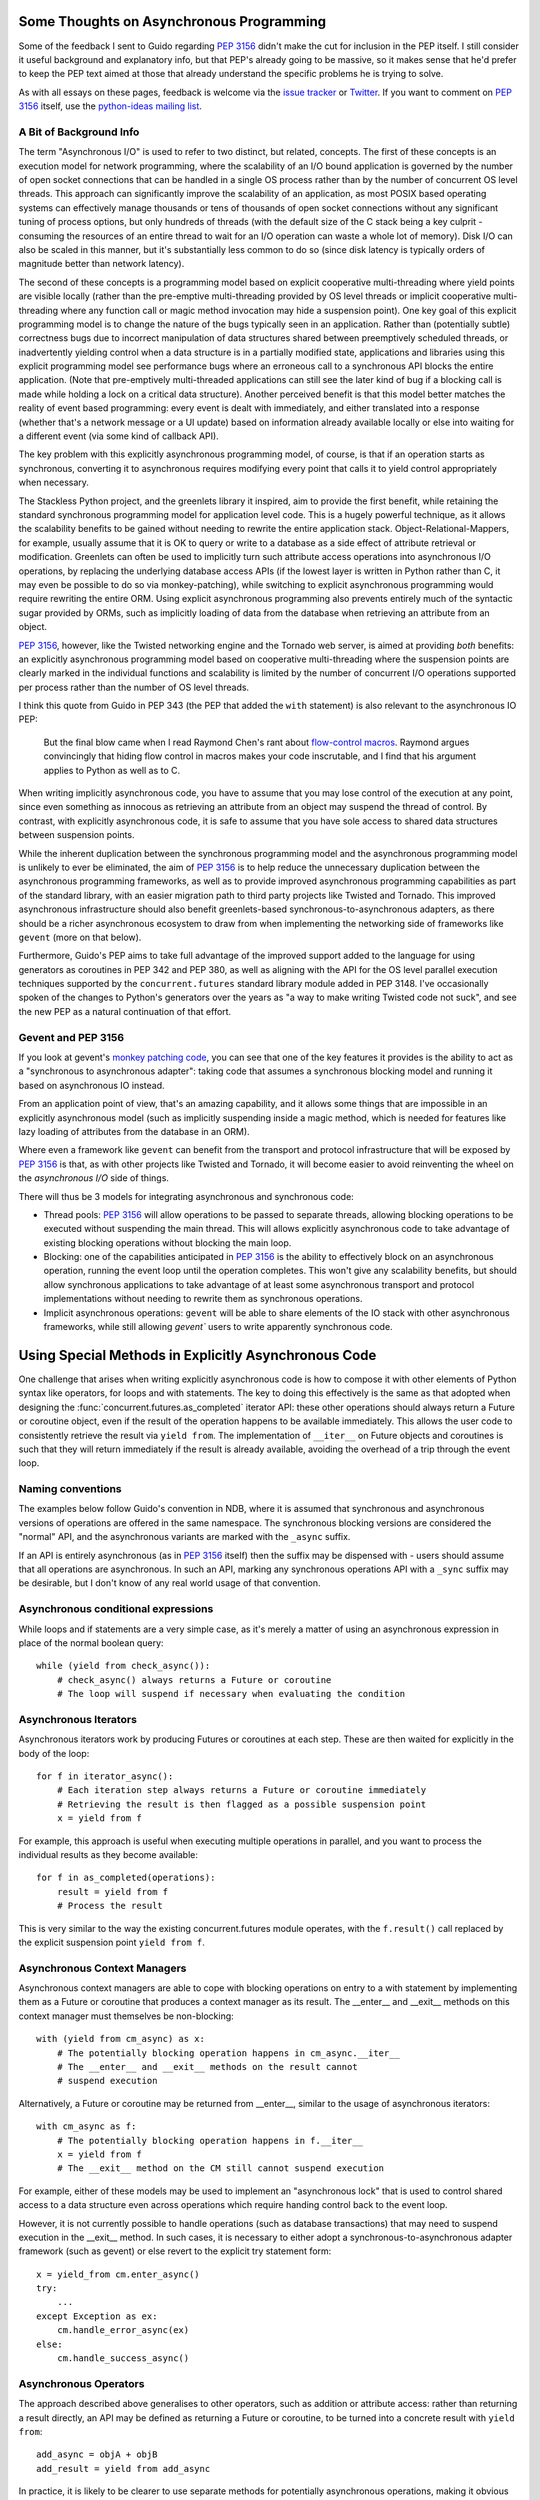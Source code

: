 Some Thoughts on Asynchronous Programming
=========================================

Some of the feedback I sent to Guido regarding :pep:`3156` didn't make the
cut for inclusion in the PEP itself. I still consider it useful background
and explanatory info, but that PEP's already going to be massive, so it
makes sense that he'd prefer to keep the PEP text aimed at those that
already understand the specific problems he is trying to solve.

As with all essays on these pages, feedback is welcome via the
`issue tracker`_ or `Twitter`_. If you want to comment on :pep:`3156` itself,
use the `python-ideas mailing list`_.

.. _issue tracker: https://bitbucket.org/ncoghlan/misc/issues
.. _Twitter: https://twitter.com/ncoghlan_dev
.. _python-ideas mailing list: http://mail.python.org/mailman/listinfo/python-ideas


A Bit of Background Info
------------------------

The term "Asynchronous I/O" is used to refer to two distinct, but
related, concepts. The first of these concepts is an execution model
for network programming, where the scalability of an I/O bound
application is governed by the number of open socket connections that
can be handled in a single OS process rather than by the number of
concurrent OS level threads. This approach can significantly improve
the scalability of an application, as most POSIX based operating
systems can effectively manage thousands or tens of thousands of open
socket connections without any significant tuning of process options, but
only hundreds of threads (with the default size of the C stack being a
key culprit - consuming the resources of an entire thread to wait for an
I/O operation can waste a whole lot of memory). Disk I/O can also be scaled
in this manner, but it's substantially less common to do so (since disk
latency is typically orders of magnitude better than network latency).

The second of these concepts is a programming model based on explicit
cooperative multi-threading where yield points are visible locally (rather
than the pre-emptive multi-threading provided by OS level threads or
implicit cooperative multi-threading where any function call or magic method
invocation may hide a suspension point). One key goal of this
explicit programming model is to change the nature of the bugs
typically seen in an application. Rather than (potentially subtle)
correctness bugs due to incorrect manipulation of data structures
shared between preemptively scheduled threads, or inadvertently yielding
control when a data structure is in a partially modified state, applications
and libraries using this explicit programming model see performance bugs
where an erroneous call to a synchronous API blocks the entire application.
(Note that pre-emptively multi-threaded applications can still see the
later kind of bug if a blocking call is made while holding a lock on a
critical data structure). Another perceived benefit is that this model
better matches the reality of event based programming: every event is
dealt with immediately, and either translated into a response (whether
that's a network message or a UI update) based on information already
available locally or else into waiting for a different event (via some
kind of callback API).

The key problem with this explicitly asynchronous programming model, of
course, is that if an operation starts as synchronous, converting it to
asynchronous requires modifying every point that calls it to yield
control appropriately when necessary.

The Stackless Python project, and the greenlets library it inspired,
aim to provide the first benefit, while retaining the standard
synchronous programming model for application level code. This is a
hugely powerful technique, as it allows the scalability benefits to be
gained without needing to rewrite the entire application stack.
Object-Relational-Mappers, for example, usually assume that it is OK
to query or write to a database as a side effect of attribute
retrieval or modification. Greenlets can often be used to implicitly
turn such attribute access operations into asynchronous I/O
operations, by replacing the underlying database access APIs (if the
lowest layer is written in Python rather than C, it may even be possible
to do so via monkey-patching), while switching to explicit asynchronous
programming would require rewriting the entire ORM. Using explicit
asynchronous programming also prevents entirely much of the syntactic
sugar provided by ORMs, such as implicitly loading of data from the
database when retrieving an attribute from an object.

:pep:`3156`, however, like the Twisted networking engine and the Tornado
web server, is aimed at providing *both* benefits: an explicitly
asynchronous programming model based on cooperative multi-threading where
the suspension points are clearly marked in the individual functions and
scalability is limited by the number of concurrent I/O operations supported
per process rather than the number of OS level threads.

I think this quote from Guido in PEP 343 (the PEP that added the ``with``
statement) is also relevant to the asynchronous IO PEP:

    But the final blow came when I read Raymond Chen's rant about
    `flow-control macros`_.  Raymond argues convincingly that hiding
    flow control in macros makes your code inscrutable, and I find
    that his argument applies to Python as well as to C.

.. _flow-control macros: http://blogs.msdn.com/oldnewthing/archive/2005/01/06/347666.aspx

When writing implicitly asynchronous code, you have to assume that you may
lose control of the execution at any point, since even something as innocous
as retrieving an attribute from an object may suspend the thread of control.
By contrast, with explicitly asynchronous code, it is safe to assume that you
have sole access to shared data structures between suspension points.

While the inherent duplication between the synchronous programming
model and the asynchronous programming model is unlikely to ever be
eliminated, the aim of :pep:`3156` is to help reduce the unnecessary
duplication between the asynchronous programming frameworks, as well
as to provide improved asynchronous programming capabilities as part
of the standard library, with an easier migration path to third party
projects like Twisted and Tornado. This improved asynchronous
infrastructure should also benefit greenlets-based
synchronous-to-asynchronous adapters, as there should be a richer
asynchronous ecosystem to draw from when implementing the networking
side of frameworks like ``gevent`` (more on that below).

Furthermore, Guido's PEP aims to take full advantage of the improved
support added to the language for using generators as coroutines in
PEP 342 and PEP 380, as well as aligning with the API for the OS level
parallel execution techniques supported by the ``concurrent.futures``
standard library module added in PEP 3148. I've occasionally spoken of
the changes to Python's generators over the years as "a way to make writing
Twisted code not suck", and see the new PEP as a natural continuation of
that effort.


Gevent and PEP 3156
-------------------

If you look at gevent's `monkey patching code`_, you can see that one of
the key features it provides is the ability to act as a "synchronous to
asynchronous adapter": taking code that assumes a synchronous blocking model
and running it based on asynchronous IO instead.

From an application point of view, that's an amazing capability, and it
allows some things that are impossible in an explicitly asynchronous model
(such as implicitly suspending inside a magic method, which is needed for
features like lazy loading of attributes from the database in an ORM).

Where even a framework like ``gevent`` can benefit from the transport and
protocol infrastructure that will be exposed by :pep:`3156` is that, as with
other projects like Twisted and Tornado, it will become easier to avoid
reinventing the wheel on the *asynchronous I/O* side of things.

There will thus be 3 models for integrating asynchronous and synchronous
code:

* Thread pools: :pep:`3156` will allow operations to be passed to separate
  threads, allowing blocking operations to be executed without suspending the
  main thread. This will allows explicitly asynchronous code to take advantage
  of existing blocking operations without blocking the main loop.
* Blocking: one of the capabilities anticipated in :pep:`3156` is the
  ability to effectively block on an asynchronous operation, running the event
  loop until the operation completes. This won't give any scalability benefits,
  but should allow synchronous applications to take advantage of at least
  some asynchronous transport and protocol implementations without needing to
  rewrite them as synchronous operations.
* Implicit asynchronous operations: ``gevent`` will be able to share elements
  of the IO stack with other asynchronous frameworks, while still allowing
  `gevent`` users to write apparently synchronous code.

.. _monkey patching code: https://github.com/SiteSupport/gevent/blob/master/gevent/monkey.py


Using Special Methods in Explicitly Asynchronous Code
=====================================================

One challenge that arises when writing explicitly asynchronous code is
how to compose it with other elements of Python syntax like operators,
for loops and with statements. The key to doing this effectively is
the same as that adopted when designing the
:func:`concurrent.futures.as_completed` iterator API: these other
operations should always return a Future or coroutine object, even if the
result of the operation happens to be available immediately. This allows the
user code to consistently retrieve the result via ``yield from``. The
implementation of ``__iter__`` on Future objects and coroutines is such
that they will return immediately if the result is already available,
avoiding the overhead of a trip through the event loop.


Naming conventions
------------------

The examples below follow Guido's convention in NDB, where it is assumed
that synchronous and asynchronous versions of operations are offered in the
same namespace. The synchronous blocking versions are considered the
"normal" API, and the asynchronous variants are marked with the ``_async``
suffix.

If an API is entirely asynchronous (as in :pep:`3156` itself) then the
suffix may be dispensed with - users should assume that all operations
are asynchronous. In such an API, marking any synchronous operations API
with a ``_sync`` suffix may be desirable, but I don't know of any real
world usage of that convention.


Asynchronous conditional expressions
------------------------------------

While loops and if statements are a very simple case, as it's merely a
matter of using an asynchronous expression in place of the normal
boolean query::

    while (yield from check_async()):
        # check_async() always returns a Future or coroutine
        # The loop will suspend if necessary when evaluating the condition

Asynchronous Iterators
----------------------

Asynchronous iterators work by producing Futures or coroutines at each
step. These are then waited for explicitly in the body of the loop::

    for f in iterator_async():
        # Each iteration step always returns a Future or coroutine immediately
        # Retrieving the result is then flagged as a possible suspension point
        x = yield from f

For example, this approach is useful when executing multiple operations in
parallel, and you want to process the individual results as they become
available::

    for f in as_completed(operations):
        result = yield from f
        # Process the result

This is very similar to the way the existing concurrent.futures module
operates, with the ``f.result()`` call replaced by the explicit
suspension point ``yield from f``.


Asynchronous Context Managers
-----------------------------

Asynchronous context managers are able to cope with blocking
operations on entry to a with statement by implementing them as a
Future or coroutine that produces a context manager as its result. The
__enter__ and __exit__ methods on this context manager must themselves
be non-blocking::

    with (yield from cm_async) as x:
        # The potentially blocking operation happens in cm_async.__iter__
        # The __enter__ and __exit__ methods on the result cannot
        # suspend execution

Alternatively, a Future or coroutine may be returned from __enter__,
similar to the usage of asynchronous iterators::

    with cm_async as f:
        # The potentially blocking operation happens in f.__iter__
        x = yield from f
        # The __exit__ method on the CM still cannot suspend execution

For example, either of these models may be used to implement an "asynchronous
lock" that is used to control shared access to a data structure even across
operations which require handing control back to the event loop.

However, it is not currently possible to handle operations (such as
database transactions) that may need to suspend execution in the
__exit__ method. In such cases, it is necessary to either adopt a
synchronous-to-asynchronous adapter framework (such as gevent) or else
revert to the explicit try statement form::

    x = yield_from cm.enter_async()
    try:
        ...
    except Exception as ex:
        cm.handle_error_async(ex)
    else:
        cm.handle_success_async()


Asynchronous Operators
----------------------

The approach described above generalises to other operators, such as
addition or attribute access: rather than returning a result directly,
an API may be defined as returning a Future or coroutine, to be turned
into a concrete result with ``yield from``::

    add_async = objA + objB
    add_result = yield from add_async

In practice, it is likely to be clearer to use separate methods for
potentially asynchronous operations, making it obvious through naming
conventions (such as the ``_async`` suffix) that the operations return
a Future or coroutine rather than producing the result directly.
Synchronous-to-asynchronous adapters also have a role to play here
in allowing code that relies heavily on operator overloading to
interact cleanly with asynchronous libraries.
